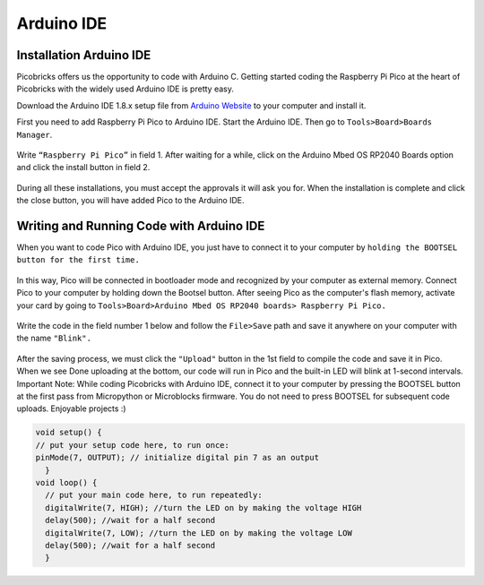 Arduino IDE
====================


Installation Arduino IDE
------------------------------------------

Picobricks offers us the opportunity to code with Arduino C. Getting started coding the Raspberry Pi Pico at the heart of Picobricks with the widely used Arduino IDE is pretty easy.

Download the Arduino IDE 1.8.x setup file from `Arduino Website <https://www.arduino.cc/en/software>`_ to your computer and install it.


First you need to add Raspberry Pi Pico to Arduino IDE. Start the Arduino IDE. Then go to ``Tools>Board>Boards Manager``.

.. figure:: ../_static/arduino.png
    :align: center
    :width: 720
    :figclass: align-center

Write ``“Raspberry Pi Pico”`` in field 1. After waiting for a while, click on the Arduino Mbed OS RP2040 Boards option and click the install button in field 2.

.. figure:: ../_static/arduino2.png
    :align: center
    :width: 720
    :figclass: align-center

During all these installations, you must accept the approvals it will ask you for. When the installation is complete and click the close button, you will have added Pico to the Arduino IDE.

Writing and Running Code with Arduino IDE
------------------------------------------

When you want to code Pico with Arduino IDE, you just have to connect it to your computer by ``holding the BOOTSEL button for the first time.``

.. figure:: ../_static/arduino3.png
    :align: center
    :width: 720
    :figclass: align-center
    
    
    
In this way, Pico will be connected in bootloader mode and recognized by your computer as external memory. Connect Pico to your computer by holding down the Bootsel button. After seeing Pico as the computer's flash memory, activate your card by going to ``Tools>Board>Arduino Mbed OS RP2040 boards> Raspberry Pi Pico.``
     
.. figure:: ../_static/arduino4.png
    :align: center
    :width: 720
    :figclass: align-center

Write the code in the field number 1 below and follow the ``File>Save`` path and save it anywhere on your computer with the name ``"Blink".``

.. figure:: ../_static/arduino5.png
    :align: center
    :width: 720
    :figclass: align-center
    
After the saving process, we must click the ``"Upload"`` button in the 1st field to compile the code and save it in Pico. When we see Done uploading at the bottom, our code will run in Pico and the built-in LED will blink at 1-second intervals. Important Note: While coding Picobricks with Arduino IDE, connect it to your computer by pressing the BOOTSEL button at the first pass from Micropython or Microblocks firmware. You do not need to press BOOTSEL for subsequent code uploads. Enjoyable projects :)
    
.. figure:: ../_static/arduino6.png
    :align: center
    :width: 220
    :figclass: align-center

.. code-block:: bash

  void setup() {
  // put your setup code here, to run once:
  pinMode(7, OUTPUT); // initialize digital pin 7 as an output
    }
  void loop() {
    // put your main code here, to run repeatedly:
    digitalWrite(7, HIGH); //turn the LED on by making the voltage HIGH
    delay(500); //wait for a half second
    digitalWrite(7, LOW); //turn the LED on by making the voltage LOW
    delay(500); //wait for a half second
    }
